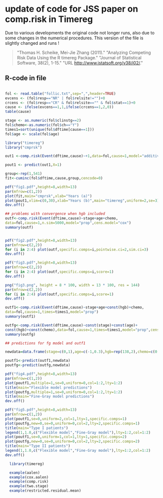 * update of code for JSS paper on comp.risk in  Timereg 

  Due to various developments the original code not longer runs, also
  due to some changes in the numerical procedures. This version of the
  file is slightly changed and runs !



#+BEGIN_QUOTE
"Thomas H. Scheike, Mei-Jie Zhang (2011)."
"Analyzing Competing Risk Data Using the R timereg Package."
"Journal of Statistical Software, 38(2), 1-15."
"URL http://www.jstatsoft.org/v38/i02/."
#+END_QUOTE

       
** R-code in file

#+BEGIN_SRC R :exports both :file timereg1.png :cache yes

fol <- read.table("follic.txt",sep=",",header=TRUE)
evcens <- (fol$resp=="NR" | fol$relsite!="")+0
crcens <- (fol$resp=="CR" & fol$relsite=="" & fol$stat==1)+0
cause <- ifelse(evcens==1,1,ifelse(crcens==1,2,0))
table(cause)

stage <- as.numeric(fol$clinstg==2) 
fol$chemo<-as.numeric(fol$ch=="Y")
times1=sort(unique(fol$dftime[cause==1]))
fol$age <- scale(fol$age)

library("timereg")
library("cmprsk")

out1 <-comp.risk(Event(dftime,cause)~+1,data=fol,cause=1,model="additive")

pout1 <- predict(out1,X=1)

group<-rep(1,541)
fit<-cuminc(fol$dftime,cause,group,cencode=0)

pdf("fig1.pdf",height=8,width=13)
par(mfrow=c(1,2))
plot(fit,main="cmprsk",xlab="Years (a)")
plot(pout1,xlim=c(0,30),xlab="Years (b)",main="timereg",uniform=2,se=3)
dev.off()

## problems with convergence when hgb included
outf<-comp.risk(Event(dftime,cause)~stage+age+chemo,
data=fol,cause=1,n.sim=5000,model="prop",cens.model="cox")
summary(outf) 


pdf("fig2.pdf",height=8,width=13)
par(mfrow=c(2,2))
for (i in 2:4) plot(outf,specific.comps=i,pointwise.ci=2,sim.ci=3) 
dev.off()

pdf("fig3.pdf",height=8,width=13)
par(mfrow=c(2,2)) 
for (i in 2:4) plot(outf,specific.comps=i,score=1) 
dev.off()

png("fig3.png", height = 8 * 100, width = 13 * 100, res = 144)
par(mfrow=c(2,2)) 
for (i in 2:4) plot(outf,specific.comps=i,score=1) 
dev.off()

outf1<-comp.risk(Event(dftime,cause)~stage+age+const(hgb)+chemo,
data=fol,cause=1,times=times1,model="prop")
summary(outf1) 

outfg<-comp.risk(Event(dftime,cause)~const(stage)+const(age)+
const(hgb)+const(chemo),data=fol,cause=1,times=times1,model="prop",cens.model="cox")
summary(outfg)

## predictions for fg model and outf1

newdata=data.frame(stage=c(0,1),age=c(-1,0.3),hgb=rep(138,2),chemo=c(0,1))

poutf1<-predict(outf1,newdata)
poutfg<-predict(outfg,newdata)

pdf("fig4.pdf",height=8,width=13)
par(mfrow=c(1,2))
plot(poutf1,multiple=1,se=0,uniform=0,col=1:2,lty=1:2)
title(main="Flexible model predictions")
plot(poutfg,multiple=1,se=0,uniform=0,col=1:2,lty=1:2)
title(main="Fine-Gray model predictions")
dev.off()

pdf("fig5.pdf",height=8,width=13)
par(mfrow=c(1,2))
plot(poutf1,se=0,uniform=2,col=1,lty=1,specific.comps=1)
plot(poutfg,new=0,se=0,uniform=0,col=2,lty=2,specific.comps=1)
title(main="Type I patients")
legend(1,1.0,c("Flexible model","Fine-Gray model"),lty=1:2,col=1:2)
plot(poutf1,se=0,uniform=1,col=1,lty=1,specific.comps=2)
plot(poutfg,new=0,se=0,uniform=0,col=2,lty=2,specific.comps=2)
title(main="Type II patients")
legend(1,1.0,c("Flexible model","Fine-Gray model"),lty=1:2,col=1:2)
dev.off()

  library(timereg)
  
  example(aalen)
  example(cox.aalen)
  example(comp.risk)
  example(two.stage)
  example(restricted.residual.mean)

#+END_SRC

:RESULTS:
[[file:inst/timereg1.png]]
:END:

